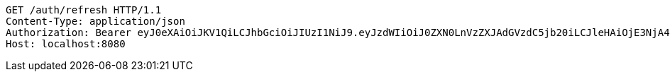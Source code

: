 [source,http,options="nowrap"]
----
GET /auth/refresh HTTP/1.1
Content-Type: application/json
Authorization: Bearer eyJ0eXAiOiJKV1QiLCJhbGciOiJIUzI1NiJ9.eyJzdWIiOiJ0ZXN0LnVzZXJAdGVzdC5jb20iLCJleHAiOjE3NjA4MDM2OTMsImlhdCI6MTc2MDA4MzY5M30.lxVq3RTo2QMym8NHLxd1jCx2XAMx29oeU15bFYz8cr0
Host: localhost:8080

----